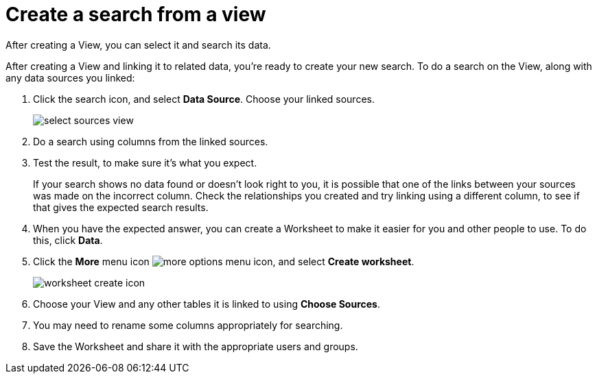 = Create a search from a view

After creating a View, you can select it and search its data.

After creating a View and linking it to related data, you're ready to create your new search.
To do a search on the View, along with any data sources you linked:

. Click the search icon, and select *Data Source*.
Choose your linked sources.
+
image::select_sources_view.png[]

. Do a search using columns from the linked sources.
. Test the result, to make sure it's what you expect.
+
If your search shows no data found or doesn't look right to you, it is possible that one of the links between your sources was made on the incorrect column.
Check the relationships you created and try linking using a different column, to see if that gives the expected search results.

. When you have the expected answer, you can create a Worksheet to make it easier for you and other people to use.
To do this, click *Data*.
. Click the *More* menu icon image:icon-more-10px.png[more options menu icon], and select *Create worksheet*.
+
image::worksheet_create_icon.png[]

. Choose your View and any other tables it is linked to using *Choose Sources*.
. You may need to rename some columns appropriately for searching.
. Save the Worksheet and share it with the appropriate users and groups.
